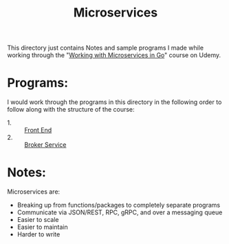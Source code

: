 #+TITLE: Microservices

This directory just contains Notes and sample programs I made while working
through the "[[https://www.udemy.com/course/working-with-microservices-in-go][Working with Microservices in Go]]" course on Udemy.

* Programs:
  I would work through the programs in this directory in the following order to
  follow along with the structure of the course:
  - 1. :: [[./front-end/][Front End]]
  - 2. :: [[./broker-service][Broker Service]]

* Notes:
  Microservices are:
  - Breaking up from functions/packages to completely separate programs
  - Communicate via JSON/REST, RPC, gRPC, and over a messaging queue
  - Easier to scale
  - Easier to maintain
  - Harder to write
